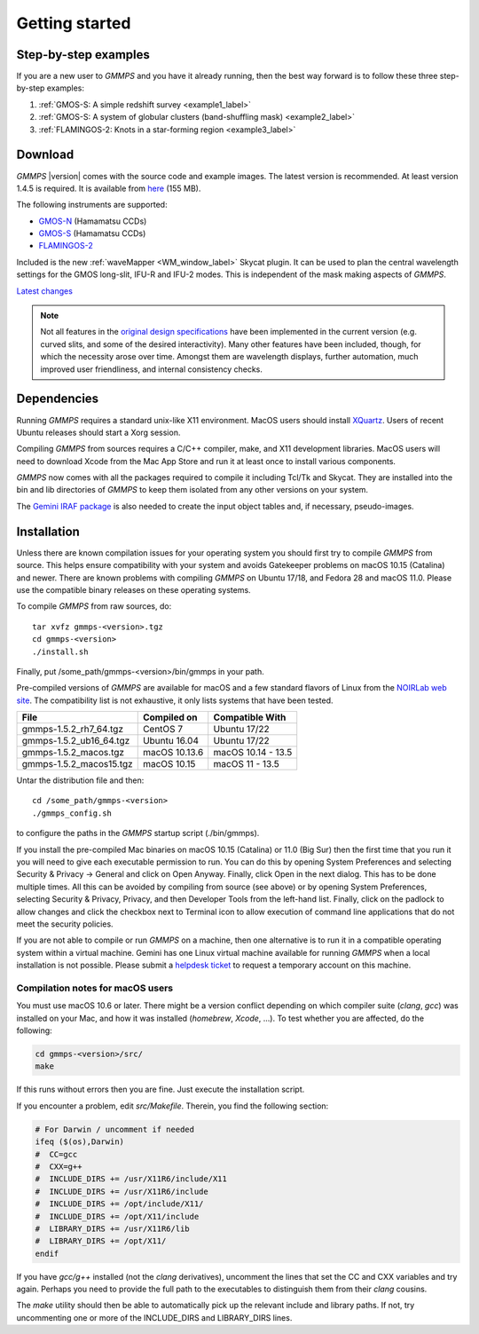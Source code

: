 .. -*- coding: utf-8 -*-

.. index:: Getting started

===============
Getting started
===============

Step-by-step examples
=====================

If you are a new user to *GMMPS* and you have it already running, then the best way
forward is to follow these three step-by-step examples:


1. :ref:`GMOS-S: A simple redshift survey <example1_label>`

#. :ref:`GMOS-S: A system of globular clusters (band-shuffling mask) <example2_label>`

#. :ref:`FLAMINGOS-2: Knots in a star-forming region <example3_label>`


Download
========

*GMMPS* |version| comes with the source code and example images. The latest version is recommended. At least version 1.4.5 is required.
It is available from
`here <https://noirlab.edu/public/media/archives/applications/zip/app011.zip>`_ (155 MB).

The following instruments are supported:

* `GMOS-N <http://www.gemini.edu/sciops/instruments/gmos/>`_ (Hamamatsu CCDs)
* `GMOS-S <http://www.gemini.edu/sciops/instruments/gmos/>`_ (Hamamatsu CCDs)
* `FLAMINGOS-2 <http://www.gemini.edu/sciops/instruments/flamingos2/Flamingos-2>`_

Included is the new :ref:`waveMapper <WM_window_label>` Skycat plugin.
It can be used to plan the central wavelength settings for the GMOS
long-slit, IFU-R and IFU-2 modes. This is independent of the mask making
aspects of *GMMPS*.

`Latest changes <../ChangeLog>`_

.. note::
   Not all features in the
   `original design specifications <http://www.gemini.edu/sciops/instruments/gmos/gmosmaskmakingv104.ps.gz>`_ have been implemented in the current version (e.g. curved slits, and some of the desired interactivity). Many other features have been included, though, for which the necessity arose over time. Amongst them are wavelength displays, further automation, much improved user friendliness, and internal consistency checks.

.. index:: Dependencies

Dependencies
============

Running *GMMPS* requires a standard unix-like X11 environment. MacOS users should install `XQuartz <https://www.xquartz.org/>`_. Users of recent Ubuntu releases should start a Xorg session.

Compiling *GMMPS* from sources requires a C/C++ compiler, make, and X11 development libraries. MacOS users will need to download Xcode from the Mac App Store and run it at least once to install various components.

*GMMPS* now comes with all the packages required to compile it including Tcl/Tk and Skycat. They are installed into the bin and lib directories of *GMMPS* to keep them isolated from any other versions on your system.

The `Gemini IRAF package <http://www.gemini.edu/node/11823>`_ is 
also needed to create the input object tables and, if necessary, 
pseudo-images.

.. index:: Installation

Installation
============

Unless there are known compilation issues for your operating system you should first try to compile *GMMPS* from source. This helps ensure compatibility with your system and avoids Gatekeeper problems on macOS 10.15 (Catalina) and newer. There are known problems with compiling *GMMPS* on Ubuntu 17/18, and Fedora 28 and macOS 11.0. Please use the compatible binary releases on these operating systems.

To compile *GMMPS* from raw sources, do: ::

  tar xvfz gmmps-<version>.tgz
  cd gmmps-<version>
  ./install.sh

Finally, put /some_path/gmmps-<version>/bin/gmmps in your path.

Pre-compiled versions of *GMMPS* are available for macOS and a few standard flavors of Linux from the 
`NOIRLab web site <https://noirlab.edu/public/products/gmmps/>`_. The compatibility list is not exhaustive, it only lists systems that have been tested.

==========================  =============== =========================
File                        Compiled on     Compatible With
==========================  =============== =========================
gmmps-1.5.2_rh7_64.tgz      CentOS 7        Ubuntu 17/22
gmmps-1.5.2_ub16_64.tgz     Ubuntu 16.04    Ubuntu 17/22
gmmps-1.5.2_macos.tgz       macOS 10.13.6   macOS 10.14 - 13.5
gmmps-1.5.2_macos15.tgz     macOS 10.15     macOS 11 - 13.5
==========================  =============== =========================

Untar the distribution file and then::

  cd /some_path/gmmps-<version>
  ./gmmps_config.sh

to configure the paths in the *GMMPS* startup script (./bin/gmmps).

If you install the pre-compiled Mac binaries on macOS 10.15 (Catalina) or 11.0 (Big Sur) then the first time that you run it you will need to give each executable permission to run. You can do this by opening System Preferences and selecting Security & Privacy -> General and click on Open Anyway. Finally, click Open in the next dialog. This has to be done multiple times. All this can be avoided by compiling from source (see above) or by opening System Preferences, selecting Security & Privacy, Privacy, and then Developer Tools from the left-hand list. Finally, click on the padlock to allow changes and click the checkbox next to Terminal icon to allow execution of command line applications that do not meet the security policies.

If you are not able to compile or run *GMMPS* on a machine, then one alternative is to run it in a compatible operating system within a virtual machine. Gemini has one Linux virtual machine available for running *GMMPS* when a local installation is not possible. Please submit a `helpdesk ticket <https://www.gemini.edu/sciops/helpdesk/submit-general-helpdesk-request>`_ to request a temporary account on this machine.

.. index:: Installation; macOS

Compilation notes for macOS users
---------------------------------

You must use macOS 10.6 or later. There might be a version conflict depending on
which compiler suite (*clang*, *gcc*) was installed on your Mac, and how it was
installed (*homebrew*, *Xcode*, ...). To test whether you are affected, do the
following:

.. code-block:: none

   cd gmmps-<version>/src/
   make

If this runs without errors then you are fine. Just execute the installation script.

If you encounter a problem, edit *src/Makefile*. Therein, you find the following
section:

.. code-block:: none

   # For Darwin / uncomment if needed
   ifeq ($(os),Darwin)
   #  CC=gcc
   #  CXX=g++
   #  INCLUDE_DIRS += /usr/X11R6/include/X11
   #  INCLUDE_DIRS += /usr/X11R6/include
   #  INCLUDE_DIRS += /opt/include/X11/
   #  INCLUDE_DIRS += /opt/X11/include
   #  LIBRARY_DIRS += /usr/X11R6/lib
   #  LIBRARY_DIRS += /opt/X11/
   endif

If you have *gcc/g++* installed (not the *clang* derivatives),
uncomment the lines that set the CC and CXX variables and try again.
Perhaps you need to provide the full path to the executables to distinguish
them from their *clang* cousins.

The *make* utility should then be able to automatically pick up the relevant
include and library paths. If not, try uncommenting one or more
of the INCLUDE_DIRS and LIBRARY_DIRS lines.
